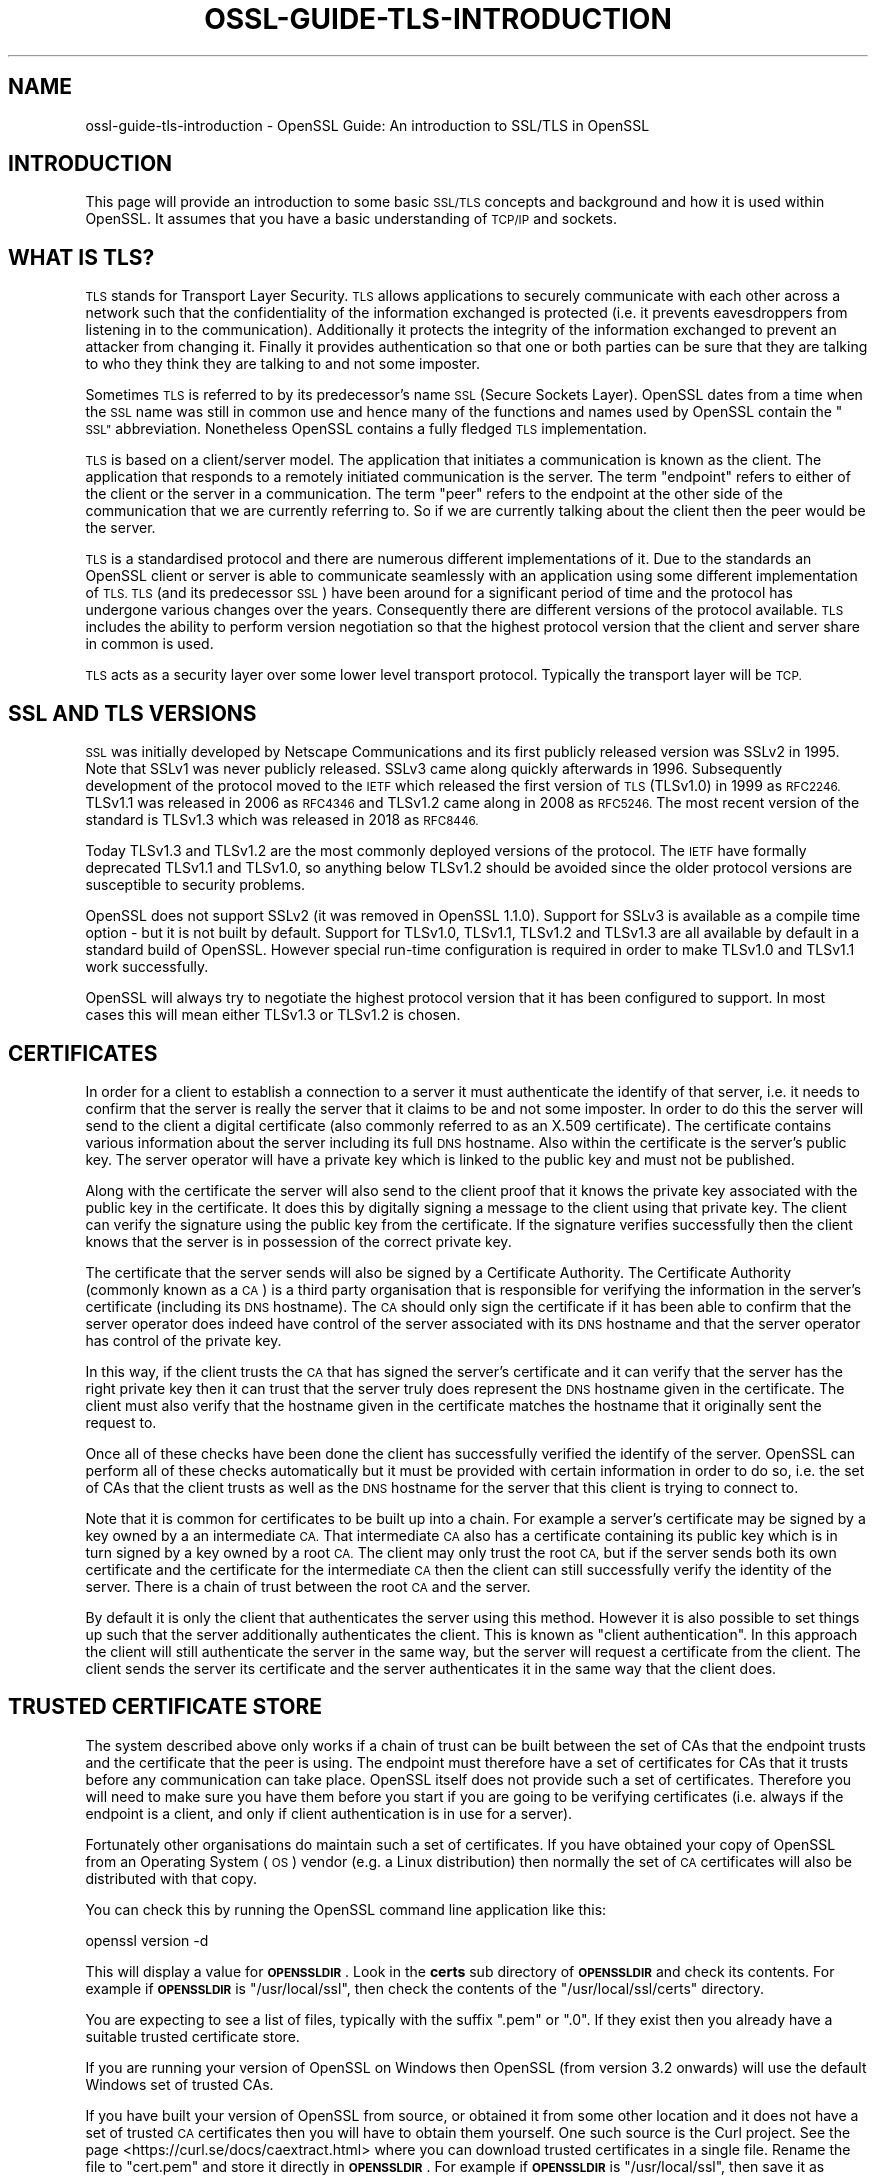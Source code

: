 .\" Automatically generated by Pod::Man 4.14 (Pod::Simple 3.42)
.\"
.\" Standard preamble:
.\" ========================================================================
.de Sp \" Vertical space (when we can't use .PP)
.if t .sp .5v
.if n .sp
..
.de Vb \" Begin verbatim text
.ft CW
.nf
.ne \\$1
..
.de Ve \" End verbatim text
.ft R
.fi
..
.\" Set up some character translations and predefined strings.  \*(-- will
.\" give an unbreakable dash, \*(PI will give pi, \*(L" will give a left
.\" double quote, and \*(R" will give a right double quote.  \*(C+ will
.\" give a nicer C++.  Capital omega is used to do unbreakable dashes and
.\" therefore won't be available.  \*(C` and \*(C' expand to `' in nroff,
.\" nothing in troff, for use with C<>.
.tr \(*W-
.ds C+ C\v'-.1v'\h'-1p'\s-2+\h'-1p'+\s0\v'.1v'\h'-1p'
.ie n \{\
.    ds -- \(*W-
.    ds PI pi
.    if (\n(.H=4u)&(1m=24u) .ds -- \(*W\h'-12u'\(*W\h'-12u'-\" diablo 10 pitch
.    if (\n(.H=4u)&(1m=20u) .ds -- \(*W\h'-12u'\(*W\h'-8u'-\"  diablo 12 pitch
.    ds L" ""
.    ds R" ""
.    ds C` ""
.    ds C' ""
'br\}
.el\{\
.    ds -- \|\(em\|
.    ds PI \(*p
.    ds L" ``
.    ds R" ''
.    ds C`
.    ds C'
'br\}
.\"
.\" Escape single quotes in literal strings from groff's Unicode transform.
.ie \n(.g .ds Aq \(aq
.el       .ds Aq '
.\"
.\" If the F register is >0, we'll generate index entries on stderr for
.\" titles (.TH), headers (.SH), subsections (.SS), items (.Ip), and index
.\" entries marked with X<> in POD.  Of course, you'll have to process the
.\" output yourself in some meaningful fashion.
.\"
.\" Avoid warning from groff about undefined register 'F'.
.de IX
..
.nr rF 0
.if \n(.g .if rF .nr rF 1
.if (\n(rF:(\n(.g==0)) \{\
.    if \nF \{\
.        de IX
.        tm Index:\\$1\t\\n%\t"\\$2"
..
.        if !\nF==2 \{\
.            nr % 0
.            nr F 2
.        \}
.    \}
.\}
.rr rF
.\"
.\" Accent mark definitions (@(#)ms.acc 1.5 88/02/08 SMI; from UCB 4.2).
.\" Fear.  Run.  Save yourself.  No user-serviceable parts.
.    \" fudge factors for nroff and troff
.if n \{\
.    ds #H 0
.    ds #V .8m
.    ds #F .3m
.    ds #[ \f1
.    ds #] \fP
.\}
.if t \{\
.    ds #H ((1u-(\\\\n(.fu%2u))*.13m)
.    ds #V .6m
.    ds #F 0
.    ds #[ \&
.    ds #] \&
.\}
.    \" simple accents for nroff and troff
.if n \{\
.    ds ' \&
.    ds ` \&
.    ds ^ \&
.    ds , \&
.    ds ~ ~
.    ds /
.\}
.if t \{\
.    ds ' \\k:\h'-(\\n(.wu*8/10-\*(#H)'\'\h"|\\n:u"
.    ds ` \\k:\h'-(\\n(.wu*8/10-\*(#H)'\`\h'|\\n:u'
.    ds ^ \\k:\h'-(\\n(.wu*10/11-\*(#H)'^\h'|\\n:u'
.    ds , \\k:\h'-(\\n(.wu*8/10)',\h'|\\n:u'
.    ds ~ \\k:\h'-(\\n(.wu-\*(#H-.1m)'~\h'|\\n:u'
.    ds / \\k:\h'-(\\n(.wu*8/10-\*(#H)'\z\(sl\h'|\\n:u'
.\}
.    \" troff and (daisy-wheel) nroff accents
.ds : \\k:\h'-(\\n(.wu*8/10-\*(#H+.1m+\*(#F)'\v'-\*(#V'\z.\h'.2m+\*(#F'.\h'|\\n:u'\v'\*(#V'
.ds 8 \h'\*(#H'\(*b\h'-\*(#H'
.ds o \\k:\h'-(\\n(.wu+\w'\(de'u-\*(#H)/2u'\v'-.3n'\*(#[\z\(de\v'.3n'\h'|\\n:u'\*(#]
.ds d- \h'\*(#H'\(pd\h'-\w'~'u'\v'-.25m'\f2\(hy\fP\v'.25m'\h'-\*(#H'
.ds D- D\\k:\h'-\w'D'u'\v'-.11m'\z\(hy\v'.11m'\h'|\\n:u'
.ds th \*(#[\v'.3m'\s+1I\s-1\v'-.3m'\h'-(\w'I'u*2/3)'\s-1o\s+1\*(#]
.ds Th \*(#[\s+2I\s-2\h'-\w'I'u*3/5'\v'-.3m'o\v'.3m'\*(#]
.ds ae a\h'-(\w'a'u*4/10)'e
.ds Ae A\h'-(\w'A'u*4/10)'E
.    \" corrections for vroff
.if v .ds ~ \\k:\h'-(\\n(.wu*9/10-\*(#H)'\s-2\u~\d\s+2\h'|\\n:u'
.if v .ds ^ \\k:\h'-(\\n(.wu*10/11-\*(#H)'\v'-.4m'^\v'.4m'\h'|\\n:u'
.    \" for low resolution devices (crt and lpr)
.if \n(.H>23 .if \n(.V>19 \
\{\
.    ds : e
.    ds 8 ss
.    ds o a
.    ds d- d\h'-1'\(ga
.    ds D- D\h'-1'\(hy
.    ds th \o'bp'
.    ds Th \o'LP'
.    ds ae ae
.    ds Ae AE
.\}
.rm #[ #] #H #V #F C
.\" ========================================================================
.\"
.IX Title "OSSL-GUIDE-TLS-INTRODUCTION 7ossl"
.TH OSSL-GUIDE-TLS-INTRODUCTION 7ossl "2024-04-09" "3.3.0" "OpenSSL"
.\" For nroff, turn off justification.  Always turn off hyphenation; it makes
.\" way too many mistakes in technical documents.
.if n .ad l
.nh
.SH "NAME"
ossl\-guide\-tls\-introduction
\&\- OpenSSL Guide: An introduction to SSL/TLS in OpenSSL
.SH "INTRODUCTION"
.IX Header "INTRODUCTION"
This page will provide an introduction to some basic \s-1SSL/TLS\s0 concepts and
background and how it is used within OpenSSL. It assumes that you have a basic
understanding of \s-1TCP/IP\s0 and sockets.
.SH "WHAT IS TLS?"
.IX Header "WHAT IS TLS?"
\&\s-1TLS\s0 stands for Transport Layer Security. \s-1TLS\s0 allows applications to securely
communicate with each other across a network such that the confidentiality of
the information exchanged is protected (i.e. it prevents eavesdroppers from
listening in to the communication). Additionally it protects the integrity of
the information exchanged to prevent an attacker from changing it. Finally it
provides authentication so that one or both parties can be sure that they are
talking to who they think they are talking to and not some imposter.
.PP
Sometimes \s-1TLS\s0 is referred to by its predecessor's name \s-1SSL\s0 (Secure Sockets
Layer). OpenSSL dates from a time when the \s-1SSL\s0 name was still in common use and
hence many of the functions and names used by OpenSSL contain the \*(L"\s-1SSL\*(R"\s0
abbreviation. Nonetheless OpenSSL contains a fully fledged \s-1TLS\s0 implementation.
.PP
\&\s-1TLS\s0 is based on a client/server model. The application that initiates a
communication is known as the client. The application that responds to a
remotely initiated communication is the server. The term \*(L"endpoint\*(R" refers to
either of the client or the server in a communication. The term \*(L"peer\*(R" refers to
the endpoint at the other side of the communication that we are currently
referring to. So if we are currently talking about the client then the peer
would be the server.
.PP
\&\s-1TLS\s0 is a standardised protocol and there are numerous different implementations
of it. Due to the standards an OpenSSL client or server is able to communicate
seamlessly with an application using some different implementation of \s-1TLS. TLS\s0
(and its predecessor \s-1SSL\s0) have been around for a significant period of time and
the protocol has undergone various changes over the years. Consequently there
are different versions of the protocol available. \s-1TLS\s0 includes the ability to
perform version negotiation so that the highest protocol version that the client
and server share in common is used.
.PP
\&\s-1TLS\s0 acts as a security layer over some lower level transport protocol. Typically
the transport layer will be \s-1TCP.\s0
.SH "SSL AND TLS VERSIONS"
.IX Header "SSL AND TLS VERSIONS"
\&\s-1SSL\s0 was initially developed by Netscape Communications and its first publicly
released version was SSLv2 in 1995. Note that SSLv1 was never publicly released.
SSLv3 came along quickly afterwards in 1996. Subsequently development of the
protocol moved to the \s-1IETF\s0 which released the first version of \s-1TLS\s0 (TLSv1.0) in
1999 as \s-1RFC2246.\s0 TLSv1.1 was released in 2006 as \s-1RFC4346\s0 and TLSv1.2 came along
in 2008 as \s-1RFC5246.\s0 The most recent version of the standard is TLSv1.3 which
was released in 2018 as \s-1RFC8446.\s0
.PP
Today TLSv1.3 and TLSv1.2 are the most commonly deployed versions of the
protocol. The \s-1IETF\s0 have formally deprecated TLSv1.1 and TLSv1.0, so anything
below TLSv1.2 should be avoided since the older protocol versions are
susceptible to security problems.
.PP
OpenSSL does not support SSLv2 (it was removed in OpenSSL 1.1.0). Support for
SSLv3 is available as a compile time option \- but it is not built by default.
Support for TLSv1.0, TLSv1.1, TLSv1.2 and TLSv1.3 are all available by default
in a standard build of OpenSSL. However special run-time configuration is
required in order to make TLSv1.0 and TLSv1.1 work successfully.
.PP
OpenSSL will always try to negotiate the highest protocol version that it has
been configured to support. In most cases this will mean either TLSv1.3 or
TLSv1.2 is chosen.
.SH "CERTIFICATES"
.IX Header "CERTIFICATES"
In order for a client to establish a connection to a server it must authenticate
the identify of that server, i.e. it needs to confirm that the server is really
the server that it claims to be and not some imposter. In order to do this the
server will send to the client a digital certificate (also commonly referred to
as an X.509 certificate). The certificate contains various information about the
server including its full \s-1DNS\s0 hostname. Also within the certificate is the
server's public key. The server operator will have a private key which is
linked to the public key and must not be published.
.PP
Along with the certificate the server will also send to the client proof that it
knows the private key associated with the public key in the certificate. It does
this by digitally signing a message to the client using that private key. The
client can verify the signature using the public key from the certificate. If
the signature verifies successfully then the client knows that the server is in
possession of the correct private key.
.PP
The certificate that the server sends will also be signed by a Certificate
Authority. The Certificate Authority (commonly known as a \s-1CA\s0) is a third party
organisation that is responsible for verifying the information in the server's
certificate (including its \s-1DNS\s0 hostname). The \s-1CA\s0 should only sign the
certificate if it has been able to confirm that the server operator does indeed
have control of the server associated with its \s-1DNS\s0 hostname and that the server
operator has control of the private key.
.PP
In this way, if the client trusts the \s-1CA\s0 that has signed the server's
certificate and it can verify that the server has the right private key then it
can trust that the server truly does represent the \s-1DNS\s0 hostname given in the
certificate. The client must also verify that the hostname given in the
certificate matches the hostname that it originally sent the request to.
.PP
Once all of these checks have been done the client has successfully verified the
identify of the server. OpenSSL can perform all of these checks automatically
but it must be provided with certain information in order to do so, i.e. the set
of CAs that the client trusts as well as the \s-1DNS\s0 hostname for the server that
this client is trying to connect to.
.PP
Note that it is common for certificates to be built up into a chain. For example
a server's certificate may be signed by a key owned by a an intermediate \s-1CA.\s0
That intermediate \s-1CA\s0 also has a certificate containing its public key which is
in turn signed by a key owned by a root \s-1CA.\s0 The client may only trust the root
\&\s-1CA,\s0 but if the server sends both its own certificate and the certificate for the
intermediate \s-1CA\s0 then the client can still successfully verify the identity of
the server. There is a chain of trust between the root \s-1CA\s0 and the server.
.PP
By default it is only the client that authenticates the server using this
method. However it is also possible to set things up such that the server
additionally authenticates the client. This is known as \*(L"client authentication\*(R".
In this approach the client will still authenticate the server in the same way,
but the server will request a certificate from the client. The client sends the
server its certificate and the server authenticates it in the same way that the
client does.
.SH "TRUSTED CERTIFICATE STORE"
.IX Header "TRUSTED CERTIFICATE STORE"
The system described above only works if a chain of trust can be built between
the set of CAs that the endpoint trusts and the certificate that the peer is
using. The endpoint must therefore have a set of certificates for CAs that it
trusts before any communication can take place. OpenSSL itself does not provide
such a set of certificates. Therefore you will need to make sure you have them
before you start if you are going to be verifying certificates (i.e. always if
the endpoint is a client, and only if client authentication is in use for a
server).
.PP
Fortunately other organisations do maintain such a set of certificates. If you
have obtained your copy of OpenSSL from an Operating System (\s-1OS\s0) vendor (e.g. a
Linux distribution) then normally the set of \s-1CA\s0 certificates will also be
distributed with that copy.
.PP
You can check this by running the OpenSSL command line application like this:
.PP
.Vb 1
\& openssl version \-d
.Ve
.PP
This will display a value for \fB\s-1OPENSSLDIR\s0\fR. Look in the \fBcerts\fR sub directory
of \fB\s-1OPENSSLDIR\s0\fR and check its contents. For example if \fB\s-1OPENSSLDIR\s0\fR is
\&\*(L"/usr/local/ssl\*(R", then check the contents of the \*(L"/usr/local/ssl/certs\*(R"
directory.
.PP
You are expecting to see a list of files, typically with the suffix \*(L".pem\*(R" or
\&\*(L".0\*(R". If they exist then you already have a suitable trusted certificate store.
.PP
If you are running your version of OpenSSL on Windows then OpenSSL (from version
3.2 onwards) will use the default Windows set of trusted CAs.
.PP
If you have built your version of OpenSSL from source, or obtained it from some
other location and it does not have a set of trusted \s-1CA\s0 certificates then you
will have to obtain them yourself. One such source is the Curl project. See the
page <https://curl.se/docs/caextract.html> where you can download trusted
certificates in a single file. Rename the file to \*(L"cert.pem\*(R" and store it
directly in \fB\s-1OPENSSLDIR\s0\fR. For example if \fB\s-1OPENSSLDIR\s0\fR is \*(L"/usr/local/ssl\*(R",
then save it as \*(L"/usr/local/ssl/cert.pem\*(R".
.PP
You can also use environment variables to override the default location that
OpenSSL will look for its trusted certificate store. Set the \fB\s-1SSL_CERT_PATH\s0\fR
environment variable to give the directory where OpenSSL should looks for its
certificates or the \fB\s-1SSL_CERT_FILE\s0\fR environment variable to give the name of
a single file containing all of the certificates. See \fBopenssl\-env\fR\|(7) for
further details about OpenSSL environment variables. For example you could use
this capability to have multiple versions of OpenSSL all installed on the same
system using different values for \fB\s-1OPENSSLDIR\s0\fR but all using the same
trusted certificate store.
.PP
You can test that your trusted certificate store is setup correctly by using it
via the OpenSSL command line. Use the following command to connect to a \s-1TLS\s0
server:
.PP
.Vb 1
\& openssl s_client www.openssl.org:443
.Ve
.PP
Once the command has connected type the letter \*(L"Q\*(R" followed by \*(L"<enter>\*(R" to exit
the session. This will print a lot of information on the screen about the
connection. Look for a block of text like this:
.PP
.Vb 2
\& SSL handshake has read 4584 bytes and written 403 bytes
\& Verification: OK
.Ve
.PP
Hopefully if everything has worked then the \*(L"Verification\*(R" line will say \*(L"\s-1OK\*(R".\s0
If its not working as expected then you might see output like this instead:
.PP
.Vb 2
\& SSL handshake has read 4584 bytes and written 403 bytes
\& Verification error: unable to get local issuer certificate
.Ve
.PP
The \*(L"unable to get local issuer certificate\*(R" error means that OpenSSL has been
unable to find a trusted \s-1CA\s0 for the chain of certificates provided by the server
in its trusted certificate store. Check your trusted certificate store
configuration again.
.PP
Note that s_client is a testing tool and will still allow you to connect to the
\&\s-1TLS\s0 server regardless of the verification error. Most applications should not do
this and should abort the connection in the event of a verification error.
.SH "IMPORTANT OBJECTS FOR AN OPENSSL TLS APPLICATION"
.IX Header "IMPORTANT OBJECTS FOR AN OPENSSL TLS APPLICATION"
A \s-1TLS\s0 connection is represented by the \fB\s-1SSL\s0\fR object in an OpenSSL based
application. Once a connection with a remote peer has been established an
endpoint can \*(L"write\*(R" data to the \fB\s-1SSL\s0\fR object to send data to the peer, or
\&\*(L"read\*(R" data from it to receive data from the server.
.PP
A new \fB\s-1SSL\s0\fR object is created from an \fB\s-1SSL_CTX\s0\fR object. Think of an \fB\s-1SSL_CTX\s0\fR
as a \*(L"factory\*(R" for creating \fB\s-1SSL\s0\fR objects. You can create a single \fB\s-1SSL_CTX\s0\fR
object and then create multiple connections (i.e. \fB\s-1SSL\s0\fR objects) from it.
Typically you can set up common configuration options on the \fB\s-1SSL_CTX\s0\fR so that
all the \fB\s-1SSL\s0\fR object created from it inherit the same configuration options.
.PP
Note that internally to OpenSSL various items that are shared between multiple
\&\fB\s-1SSL\s0\fR objects are cached in the \fB\s-1SSL_CTX\s0\fR for performance reasons. Therefore
it is considered best practice to create one \fB\s-1SSL_CTX\s0\fR for use by multiple
\&\fB\s-1SSL\s0\fR objects instead of having one \fB\s-1SSL_CTX\s0\fR for each \fB\s-1SSL\s0\fR object that you
create.
.PP
Each \fB\s-1SSL\s0\fR object is also associated with two \fB\s-1BIO\s0\fR objects. A \fB\s-1BIO\s0\fR object
is used for sending or receiving data from the underlying transport layer. For
example you might create a \fB\s-1BIO\s0\fR to represent a \s-1TCP\s0 socket. The \fB\s-1SSL\s0\fR object
uses one \fB\s-1BIO\s0\fR for reading data and one \fB\s-1BIO\s0\fR for writing data. In most cases
you would use the same \fB\s-1BIO\s0\fR for each direction but there could be some
circumstances where you want them to be different.
.PP
It is up to the application programmer to create the \fB\s-1BIO\s0\fR objects that are
needed and supply them to the \fB\s-1SSL\s0\fR object. See
\&\fBossl\-guide\-tls\-client\-block\fR\|(7) for further information.
.PP
Finally, an endpoint can establish a \*(L"session\*(R" with its peer. The session holds
various \s-1TLS\s0 parameters about the connection between the client and the server.
The session details can then be reused in a subsequent connection attempt to
speed up the process of connecting. This is known as \*(L"resumption\*(R". Sessions are
represented in OpenSSL by the \fB\s-1SSL_SESSION\s0\fR object. In TLSv1.2 there is always
exactly one session per connection. In TLSv1.3 there can be any number per
connection including none.
.SH "PHASES OF A TLS CONNECTION"
.IX Header "PHASES OF A TLS CONNECTION"
A \s-1TLS\s0 connection starts with an initial \*(L"set up\*(R" phase. The endpoint creates the
\&\fB\s-1SSL_CTX\s0\fR (if one has not already been created) and configures it.
.PP
A client then creates an \fB\s-1SSL\s0\fR object to represent the new \s-1TLS\s0 connection. Any
connection specific configuration parameters are then applied and the underlying
socket is created and associated with the \fB\s-1SSL\s0\fR via \fB\s-1BIO\s0\fR objects.
.PP
A server will create a socket for listening for incoming connection attempts
from clients. Once a connection attempt is made the server will create an \fB\s-1SSL\s0\fR
object in the same way as for a client and associate it with a \fB\s-1BIO\s0\fR for the
newly created incoming socket.
.PP
After set up is complete the \s-1TLS\s0 \*(L"handshake\*(R" phase begins. A \s-1TLS\s0 handshake
consists of the client and server exchanging a series of \s-1TLS\s0 handshake messages
to establish the connection. The client starts by sending a \*(L"ClientHello\*(R"
handshake message and the server responds with a \*(L"ServerHello\*(R". The handshake is
complete once an endpoint has sent its last message (known as the \*(L"Finished\*(R"
message) and received a Finished message from its peer. Note that this might
occur at slightly different times for each peer. For example in TLSv1.3 the
server always sends its Finished message before the client. The client later
responds with its Finished message. At this point the client has completed the
handshake because it has both sent and received a Finished message. The server
has sent its Finished message but the Finished message from the client may still
be in-flight, so the server is still in the handshake phase. It is even possible
that the server will fail to complete the handshake (if it considers there is
some problem with the messages sent from the client), even though the client may
have already progressed to sending application data. In TLSv1.2 this can happen
the other way around, i.e. the server finishes first and the client finishes
second.
.PP
Once the handshake is complete the application data transfer phase begins.
Strictly speaking there are some situations where the client can start sending
application data even earlier (using the TLSv1.3 \*(L"early data\*(R" capability) \- but
we're going to skip over that for this basic introduction.
.PP
During application data transfer the client and server can read and write data
to the connection freely. The details of this are typically left to some higher
level application protocol (for example \s-1HTTP\s0). Not all information exchanged
during this phase is application data. Some protocol level messages may still
be exchanged \- so it is not necessarily the case that, just because the
underlying socket is \*(L"readable\*(R", that application data will be available to read.
.PP
When the connection is no longer required then it should be shutdown. A shutdown
may be initiated by either the client or the server via a message known as a
\&\*(L"close_notify\*(R" alert. The client or server that receives a close_notify may
respond with one and then the connection is fully closed and application data
can no longer be sent or received.
.PP
Once shutdown is complete a \s-1TLS\s0 application must clean up by freeing the \s-1SSL\s0
object.
.SH "FURTHER READING"
.IX Header "FURTHER READING"
See \fBossl\-guide\-tls\-client\-block\fR\|(7) to see an example of applying these
concepts in order to write a simple \s-1TLS\s0 client based on a blocking socket.
See \fBossl\-guide\-quic\-introduction\fR\|(7) for an introduction to \s-1QUIC\s0 in OpenSSL.
.SH "SEE ALSO"
.IX Header "SEE ALSO"
\&\fBossl\-guide\-introduction\fR\|(7), \fBossl\-guide\-libraries\-introduction\fR\|(7),
\&\fBossl\-guide\-libssl\-introduction\fR\|(7), \fBossl\-guide\-tls\-client\-block\fR\|(7),
\&\fBossl\-guide\-quic\-introduction\fR\|(7)
.SH "COPYRIGHT"
.IX Header "COPYRIGHT"
Copyright 2023 The OpenSSL Project Authors. All Rights Reserved.
.PP
Licensed under the Apache License 2.0 (the \*(L"License\*(R").  You may not use
this file except in compliance with the License.  You can obtain a copy
in the file \s-1LICENSE\s0 in the source distribution or at
<https://www.openssl.org/source/license.html>.
